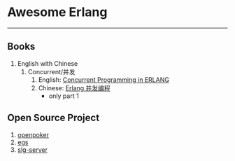 #+OPTIONS: TOC:nil ;关闭目录

* Awesome Erlang
  -----
** Books
   1. English with Chinese
      1. Concurrent/并发
         1. English: [[http://erlang.org/download/erlang-book-part1.pdf][Concurrent Programming in ERLANG]]
         2. Chinese: [[http://cpie-cn.readthedocs.io/en/latest/index.html][Erlang 并发编程]]
            - only part 1
** Open Source Project
   1. [[https://github.com/hpyhacking/openpoker][openpoker]]
   2. [[https://github.com/essen/egs][egs]]
   3. [[https://github.com/fillmyheart/slg-server][slg-server]]
